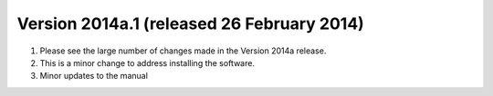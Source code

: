 
Version 2014a.1 (released 26 February 2014)
--------------------------------------------------------

#. Please see the large number of changes made in the Version 2014a release.
#. This is a minor change to address installing the software.
#. Minor updates to the manual
